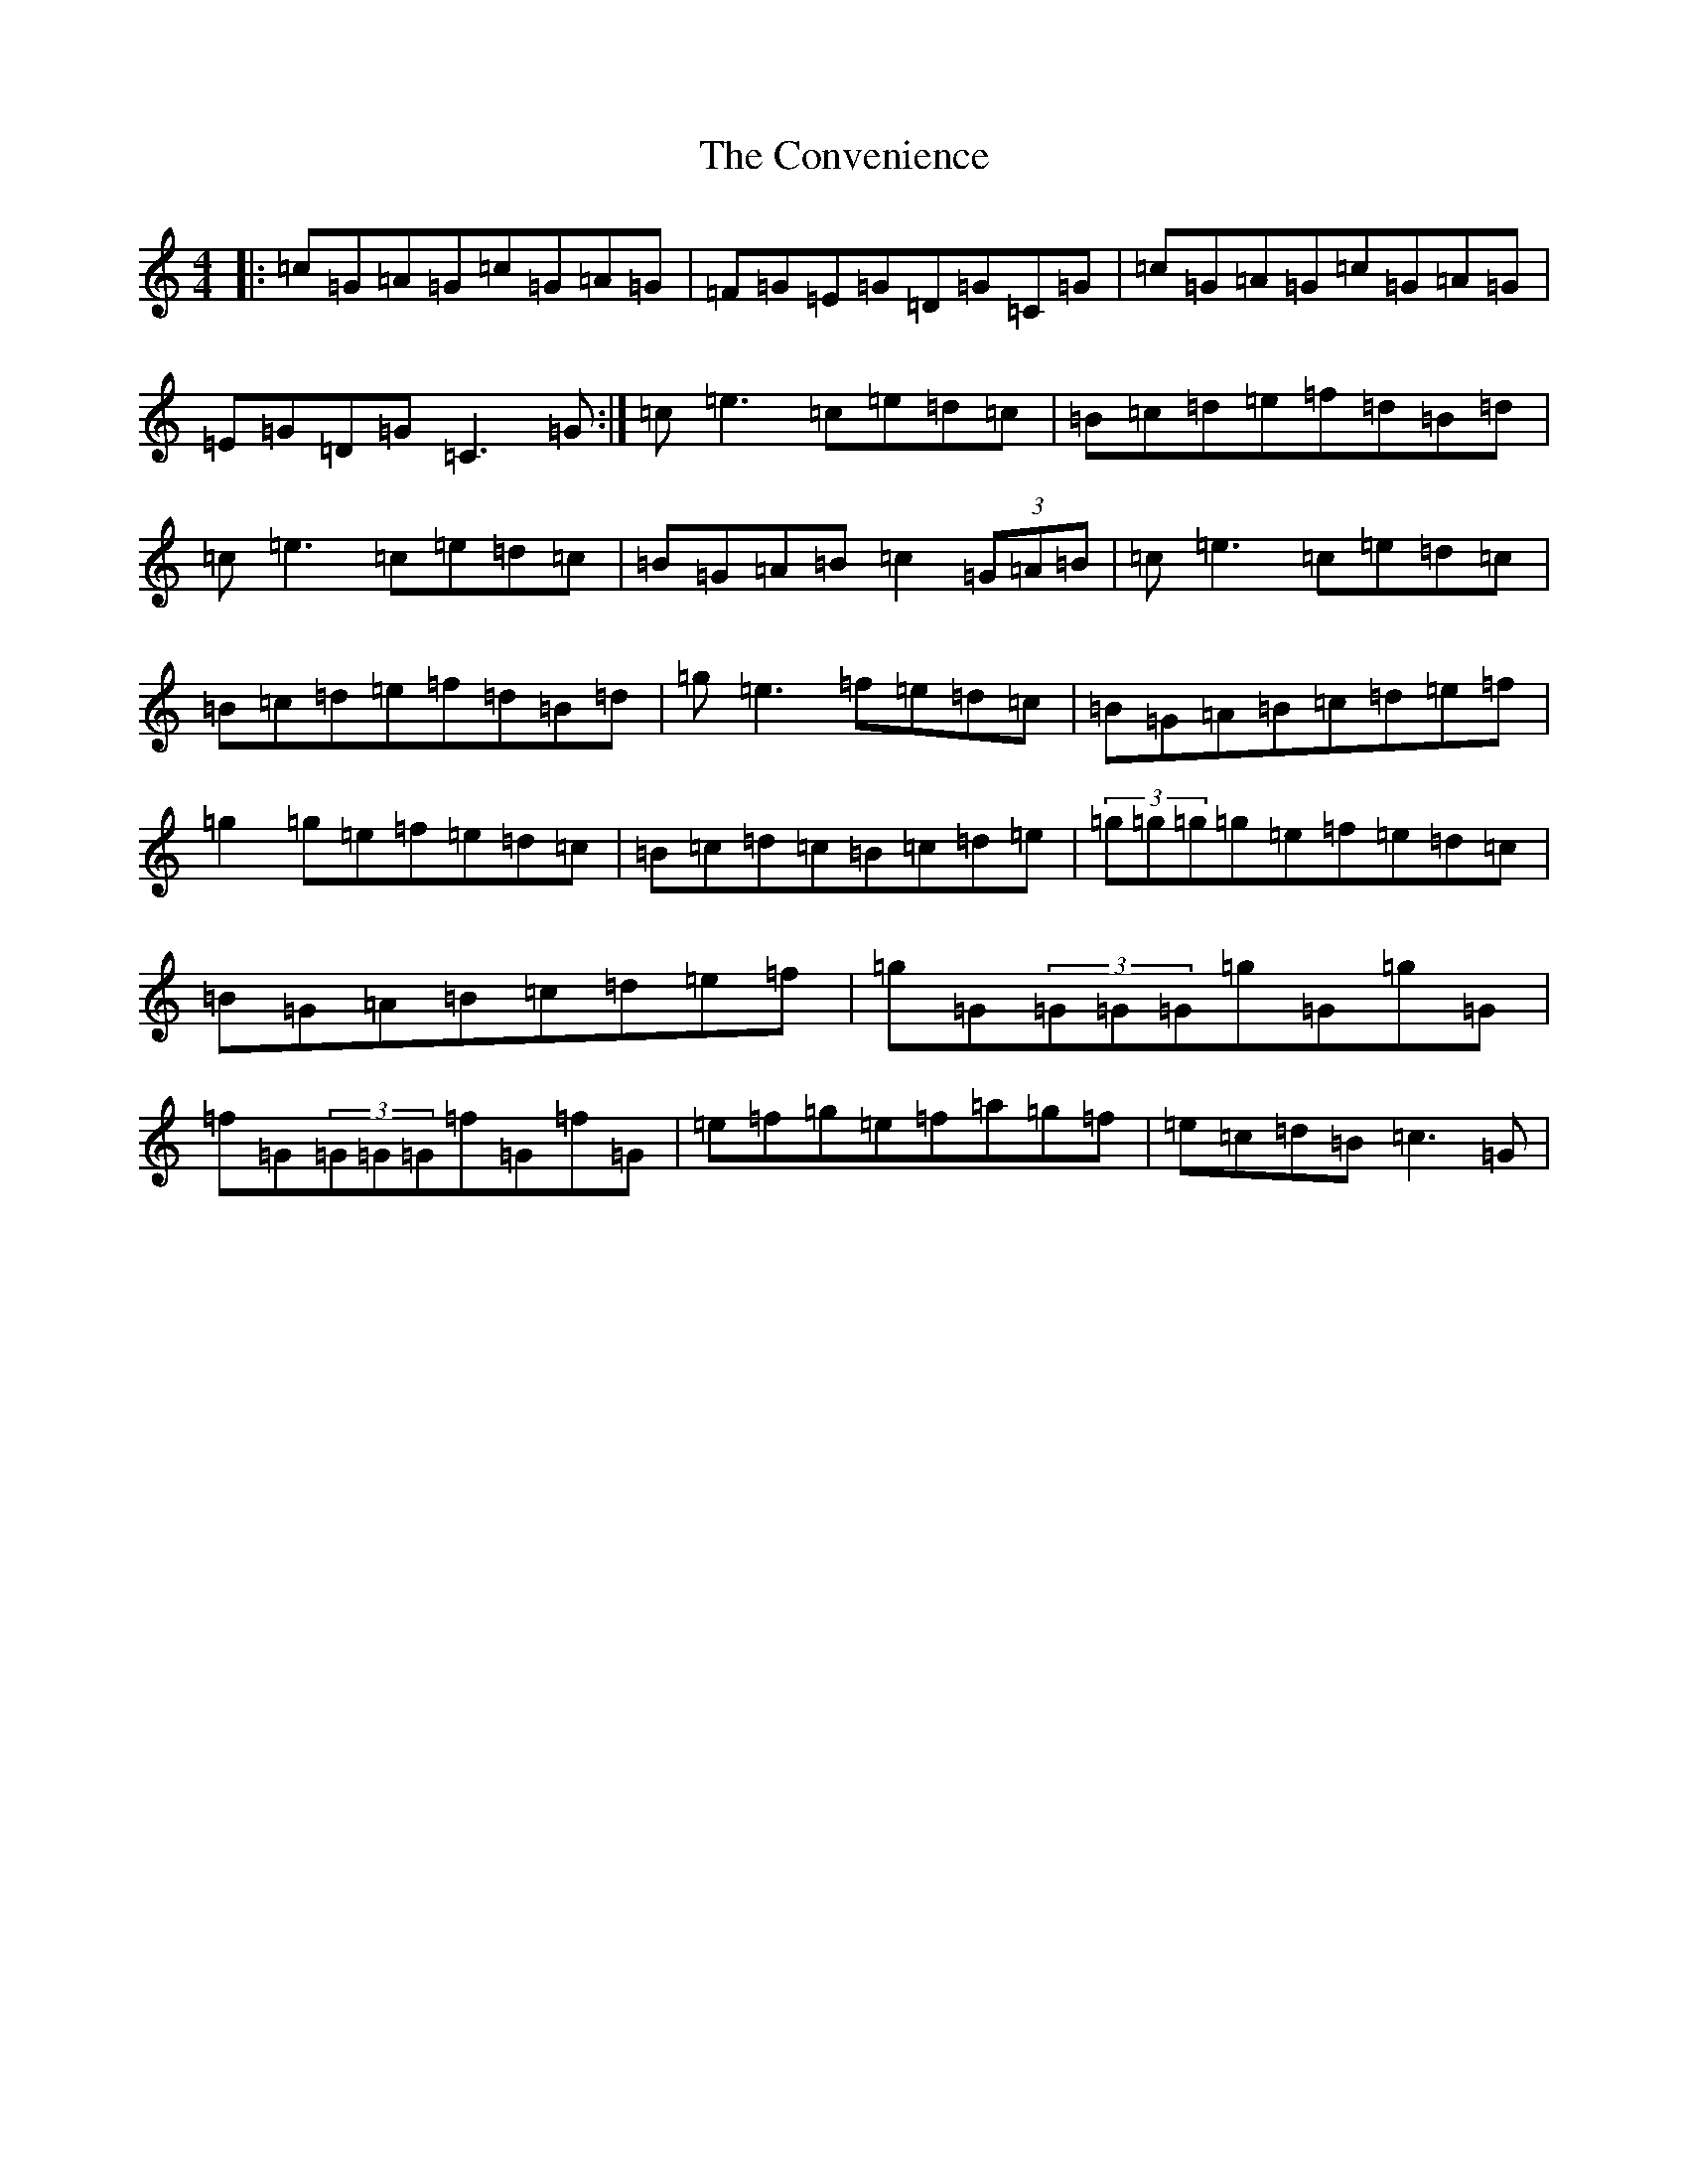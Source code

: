 X: 4172
T: Convenience, The
S: https://thesession.org/tunes/226#setting226
R: reel
M:4/4
L:1/8
K: C Major
|:=c=G=A=G=c=G=A=G|=F=G=E=G=D=G=C=G|=c=G=A=G=c=G=A=G|=E=G=D=G=C3=G:|=c=e3=c=e=d=c|=B=c=d=e=f=d=B=d|=c=e3=c=e=d=c|=B=G=A=B=c2(3=G=A=B|=c=e3=c=e=d=c|=B=c=d=e=f=d=B=d|=g=e3=f=e=d=c|=B=G=A=B=c=d=e=f|=g2=g=e=f=e=d=c|=B=c=d=c=B=c=d=e|(3=g=g=g=g=e=f=e=d=c|=B=G=A=B=c=d=e=f|=g=G(3=G=G=G=g=G=g=G|=f=G(3=G=G=G=f=G=f=G|=e=f=g=e=f=a=g=f|=e=c=d=B=c3=G|
